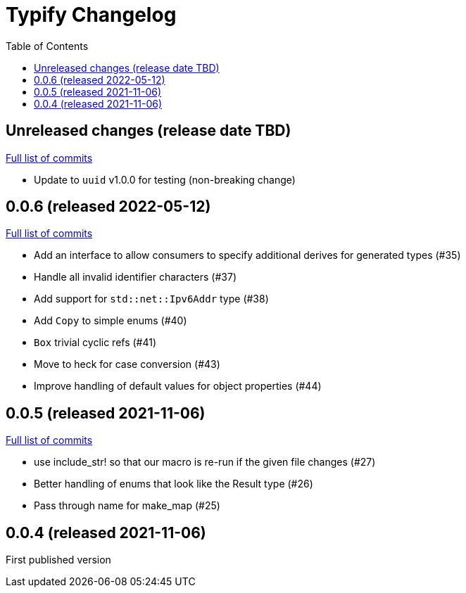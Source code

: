 :showtitle:
:toc: left
:icons: font
:toclevels: 1

= Typify Changelog

// WARNING: This file is modified programmatically by `cargo release` as
// configured in release.toml.  DO NOT change the format of the headers or the
// list of raw commits.

// cargo-release: next header goes here (do not change this line)

== Unreleased changes (release date TBD)

https://github.com/oxidecomputer/typify/compare/v0.0.6\...HEAD[Full list of commits]

* Update to `uuid` v1.0.0 for testing (non-breaking change)

== 0.0.6 (released 2022-05-12)

https://github.com/oxidecomputer/typify/compare/v0.0.5\...v0.0.6[Full list of commits]

* Add an interface to allow consumers to specify additional derives for generated types (#35)
* Handle all invalid identifier characters (#37)
* Add support for `std::net::Ipv6Addr` type (#38)
* Add `Copy` to simple enums (#40)
* `Box` trivial cyclic refs (#41)
* Move to heck for case conversion (#43)
* Improve handling of default values for object properties (#44)

== 0.0.5 (released 2021-11-06)

https://github.com/oxidecomputer/typify/compare/v0.0.4\...v0.0.5[Full list of commits]

* use include_str! so that our macro is re-run if the given file changes (#27)
* Better handling of enums that look like the Result type (#26)
* Pass through name for make_map (#25)


== 0.0.4 (released 2021-11-06)

First published version
